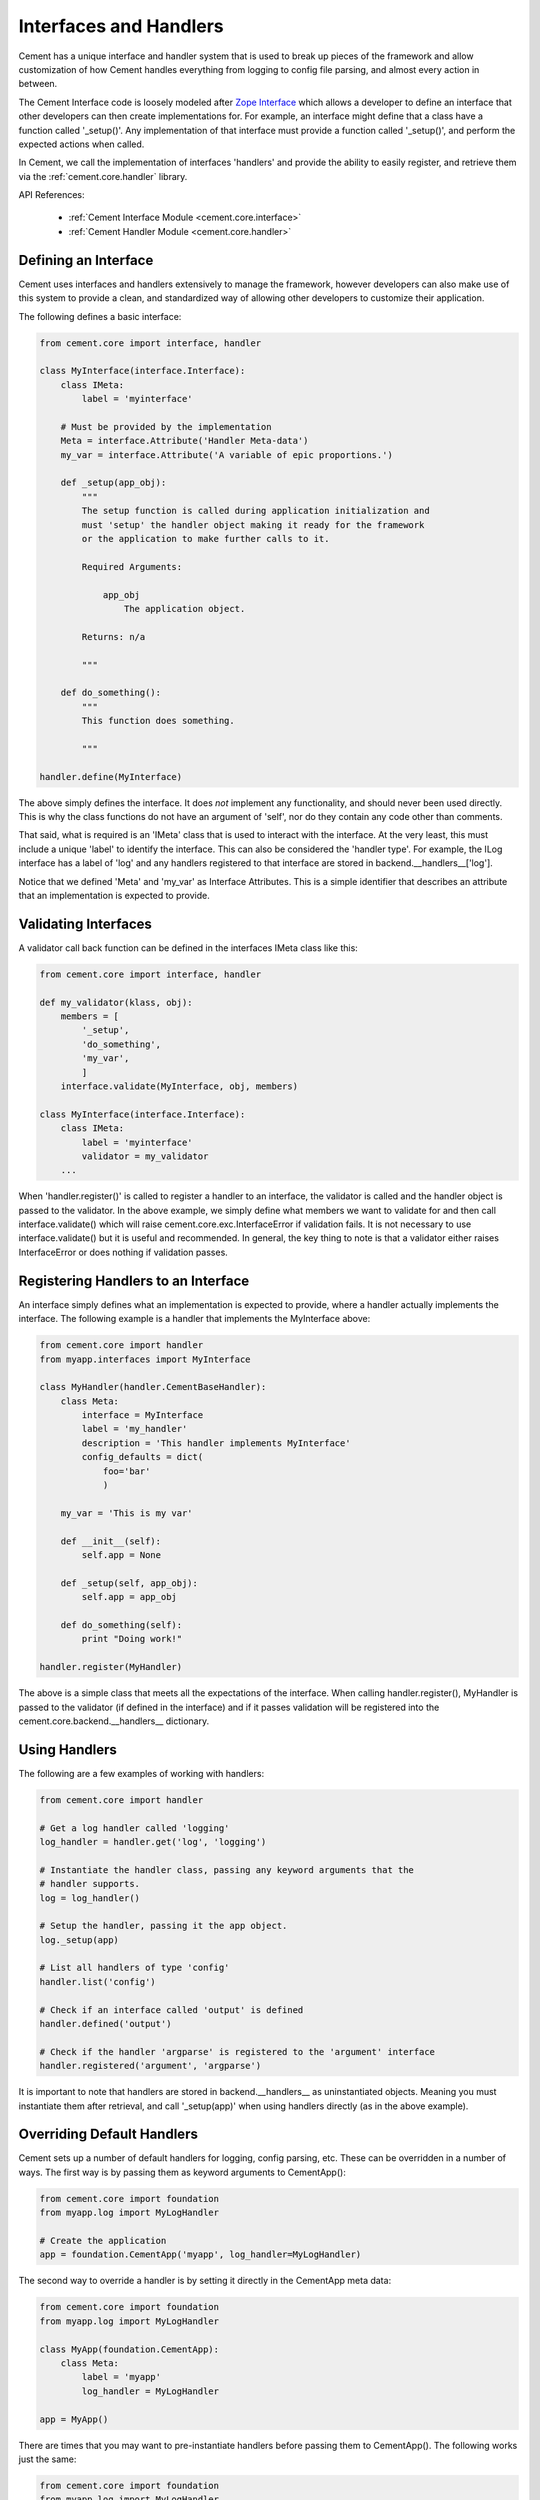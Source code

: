 .. _interfaces-and-handlers:

Interfaces and Handlers
=======================

Cement has a unique interface and handler system that is used to break up
pieces of the framework and allow customization of how Cement handles
everything from logging to config file parsing, and almost every action in
between.

The Cement Interface code is loosely modeled after `Zope Interface <http://old.zope.org/Products/ZopeInterface>`_
which allows a developer to define an interface that other developers can then
create implementations for.  For example, an interface might define that a
class have a function called '_setup()'.  Any implementation of that interface
must provide a function called '_setup()', and perform the expected actions
when called.

In Cement, we call the implementation of interfaces 'handlers' and provide the
ability to easily register, and retrieve them via the :ref:`cement.core.handler`
library.

API References:

    * :ref:`Cement Interface Module <cement.core.interface>`
    * :ref:`Cement Handler Module <cement.core.handler>`


Defining an Interface
---------------------

Cement uses interfaces and handlers extensively to manage the framework,
however developers can also make use of this system to provide a clean, and
standardized way of allowing other developers to customize their application.

The following defines a basic interface:

.. code-block:: python

    from cement.core import interface, handler

    class MyInterface(interface.Interface):
        class IMeta:
            label = 'myinterface'

        # Must be provided by the implementation
        Meta = interface.Attribute('Handler Meta-data')
        my_var = interface.Attribute('A variable of epic proportions.')

        def _setup(app_obj):
            """
            The setup function is called during application initialization and
            must 'setup' the handler object making it ready for the framework
            or the application to make further calls to it.

            Required Arguments:

                app_obj
                    The application object.

            Returns: n/a

            """

        def do_something():
            """
            This function does something.

            """

    handler.define(MyInterface)

The above simply defines the interface.  It does *not* implement any
functionality, and should never been used directly.  This is why the class
functions do not have an argument of 'self', nor do they contain any code
other than comments.

That said, what is required is an 'IMeta' class that is used to interact
with the interface.  At the very least, this must include a unique 'label'
to identify the interface.  This can also be considered the 'handler type'.
For example, the ILog interface has a label of 'log' and any handlers
registered to that interface are stored in backend.__handlers__['log'].

Notice that we defined 'Meta' and 'my_var' as Interface Attributes.  This is
a simple identifier that describes an attribute that an implementation is
expected to provide.

Validating Interfaces
---------------------

A validator call back function can be defined in the interfaces IMeta class
like this:

.. code-block:: python

    from cement.core import interface, handler

    def my_validator(klass, obj):
        members = [
            '_setup',
            'do_something',
            'my_var',
            ]
        interface.validate(MyInterface, obj, members)

    class MyInterface(interface.Interface):
        class IMeta:
            label = 'myinterface'
            validator = my_validator
        ...

When 'handler.register()' is called to register a handler to an interface,
the validator is called and the handler object is passed to the validator.  In
the above example, we simply define what members we want to validate for and
then call interface.validate() which will raise
cement.core.exc.InterfaceError if validation fails.  It is not
necessary to use interface.validate() but it is useful and recommended.  In
general, the key thing to note is that a validator either raises
InterfaceError or does nothing if validation passes.

Registering Handlers to an Interface
------------------------------------

An interface simply defines what an implementation is expected to provide,
where a handler actually implements the interface.  The following example
is a handler that implements the MyInterface above:

.. code-block:: python

    from cement.core import handler
    from myapp.interfaces import MyInterface

    class MyHandler(handler.CementBaseHandler):
        class Meta:
            interface = MyInterface
            label = 'my_handler'
            description = 'This handler implements MyInterface'
            config_defaults = dict(
                foo='bar'
                )

        my_var = 'This is my var'

        def __init__(self):
            self.app = None

        def _setup(self, app_obj):
            self.app = app_obj

        def do_something(self):
            print "Doing work!"

    handler.register(MyHandler)

The above is a simple class that meets all the expectations of the interface.
When calling handler.register(), MyHandler is passed to the validator (if
defined in the interface) and if it passes validation will be registered into
the cement.core.backend.__handlers__ dictionary.

Using Handlers
--------------

The following are a few examples of working with handlers:

.. code-block:: python

    from cement.core import handler

    # Get a log handler called 'logging'
    log_handler = handler.get('log', 'logging')

    # Instantiate the handler class, passing any keyword arguments that the
    # handler supports.
    log = log_handler()

    # Setup the handler, passing it the app object.
    log._setup(app)

    # List all handlers of type 'config'
    handler.list('config')

    # Check if an interface called 'output' is defined
    handler.defined('output')

    # Check if the handler 'argparse' is registered to the 'argument' interface
    handler.registered('argument', 'argparse')

It is important to note that handlers are stored in backend.__handlers__ as
uninstantiated objects.  Meaning you must instantiate them after retrieval,
and call '_setup(app)' when using handlers directly (as in the above example).


Overriding Default Handlers
---------------------------

Cement sets up a number of default handlers for logging, config parsing, etc.
These can be overridden in a number of ways.  The first way is by passing
them as keyword arguments to CementApp():

.. code-block:: python

    from cement.core import foundation
    from myapp.log import MyLogHandler

    # Create the application
    app = foundation.CementApp('myapp', log_handler=MyLogHandler)

The second way to override a handler is by setting it directly in the
CementApp meta data:

.. code-block:: python

    from cement.core import foundation
    from myapp.log import MyLogHandler

    class MyApp(foundation.CementApp):
        class Meta:
            label = 'myapp'
            log_handler = MyLogHandler

    app = MyApp()

There are times that you may want to pre-instantiate handlers before
passing them to CementApp().  The following works just the same:

.. code-block:: python

    from cement.core import foundation
    from myapp.log import MyLogHandler

    my_log = MyLogHandler(some_param='some_value')

    class MyApp(foundation.CementApp):
        class Meta:
            label = 'myapp'
            log_handler = my_log

    app = MyApp()

To see what default handlers can be overridden, see the
:ref:`cement.core.foundation <cement.core.foundation>` documentation.

Multiple Registered Handlers
----------------------------

All handlers and interfaces are unique.  In most cases, where the framework
is concerned, only one handler is used.  For example, whatever is configured
for the 'log_handler' will be used and setup as 'app.log'.  However, take for
example an Output handler.  You might have a default output_handler of
'genshi' (a text templating language) but may also want to override that
handler with the 'json' output handler when '--json' is passed at command
line.  In order to allow this functionality, both the 'genshi' and 'json'
output handlers must be registered.

Any number of handlers can be registered to an interface.  You might have a
use case for an Interface/Handler that may provide different compatibility
base on the operating system, or perhaps based on simply how the application
is called.  A good example would be an application that automates building
packages for Linux distributions.  An interface would define what a build
handler needs to provide, but the build handler would be different based on
the OS.  The application might have an 'rpm' build handler, or a 'debian'
build handler to perform the build process differently.

Customizing Handlers
--------------------

The most common way to customize a handler is to subclass it, and then pass
it to CementApp():

.. code-block:: python

    from cement.core import foundation
    from cement.lib.ext_logging import LoggingLogHandler

    class MyLogHandler(LoggingLogHandler):
        class Meta:
            label = 'mylog'

        def info(self, msg):
            # do something to customize this function, here...
            super(MyLogHandler, self).info(msg)

    app = foundation.CementApp('myapp', log_handler=MyLogHandler)

Hander Default Configuration Settings
-------------------------------------

All handlers can define default config file settings via the 'config_defaults'
meta option.  These will be merged into the app.config under the
'<handler_interface>.<handler_label>' section.  These settings are overridden
in the following order.

 * The config_defaults dictionary passed to CementApp()
 * Via any application config files with a
   [<handler_interface>.<handler_type>] block

The following shows how to override defaults by passing them with the defaults
dictionary to CementApp():

The first way is to pass the overrides via the config_defaults dictionary
passed to the CementApp().

.. code-block:: python

    from cement.core import foundation
    from cement.utils.misc import init_defaults

    defaults = init_defaults('myinterface.myhandler')
    defaults['myinterface.myhandler'] = dict(foo='bar')
    app = foundation.CementApp('myapp', config_defaults=defaults)

Cement will use all defaults set via MyHandler.Meta.config_defaults (for this
example), and then override just what is passed via
config_defaults['myinterface.myhandler'].  You should use this approach only
to modify the global defaults for your application.  The second way is to then
set configuration file defaults under the [myinterface.myhandler] section.
For example:

*my.config*

.. code-block:: text

    [myinterface.myhandler]
    foo = bar

In the real world this may look like '[controller.tasks]', or
'[database.mysql]' depending on what the interface label, and handler label's
are.  Additionally, individual handlers can override their config section
by setting Meta.config_section.

